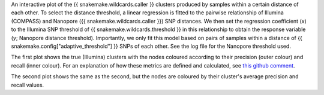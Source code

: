 An interactive plot of the {{ snakemake.wildcards.caller }} clusters produced by samples within a certain distance of
each other. To select the distance threshold, a linear regression is fitted to the pairwise relationship of Illumina
(COMPASS) and Nanopore ({{ snakemake.wildcards.caller }}) SNP distances. We then set the regression coefficient (*x*)
to the Illumina SNP threshold of {{ snakemake.wildcards.threshold }} in this relationship to obtain the response variable
(*y*; Nanopore distance threshold). Importantly, we only fit this model based on pairs of samples within a distance of
{{ snakemake.config["adaptive_threshold"] }} SNPs of each other. See the log file for the Nanopore threshold used.

The first plot shows the true (Illumina) clusters with the nodes coloured according to their precision (outer colour)
and recall (inner colour). For an explanation of how these metrics are defined and calculated, see `this github comment`_.

The second plot shows the same as the second, but the nodes are coloured by their cluster's average precision and recall
values.

.. _`this github comment`: https://github.com/mbhall88/head_to_head_pipeline/issues/65#issuecomment-797895910